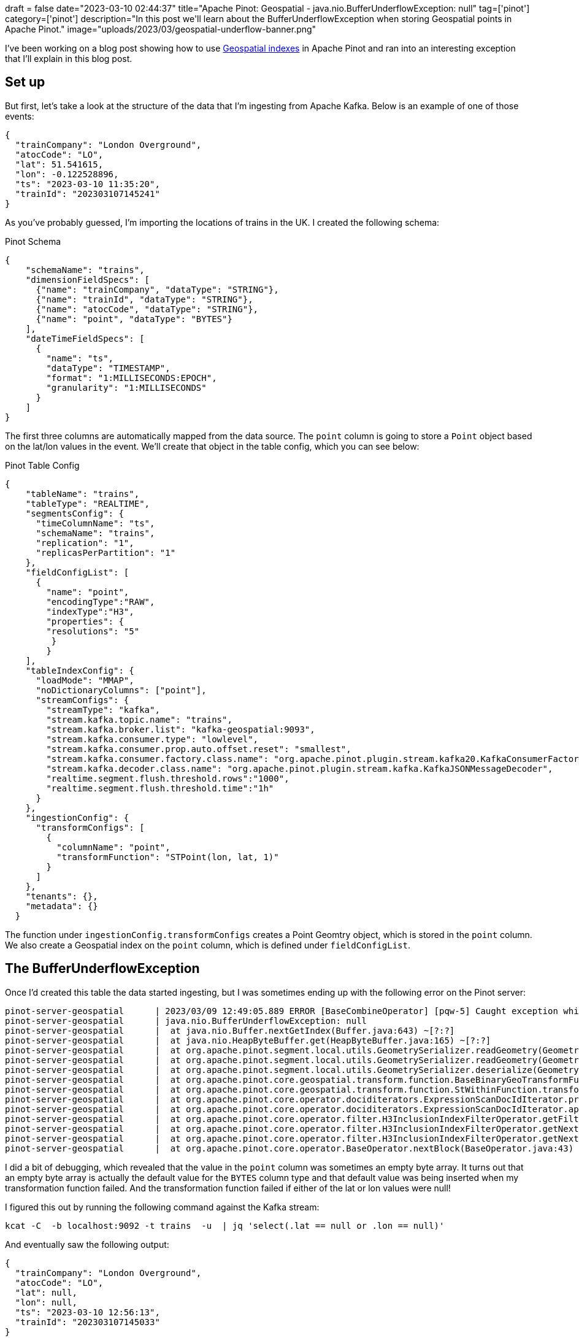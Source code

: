 +++
draft = false
date="2023-03-10 02:44:37"
title="Apache Pinot: Geospatial - java.nio.BufferUnderflowException: null"
tag=['pinot']
category=['pinot']
description="In this post we'll learn about the BufferUnderflowException when storing Geospatial points in Apache Pinot."
image="uploads/2023/03/geospatial-underflow-banner.png"
+++

I've been working on a blog post showing how to use https://dev.startree.ai/docs/pinot/recipes/geospatial-indexing?utm_source=medium&utm_medium=direct&utm_campaign=dr_markhneedham_emea_gb[Geospatial indexes^] in Apache Pinot and ran into an interesting exception that I'll explain in this blog post.

== Set up

But first, let's take a look at the structure of the data that I'm ingesting from Apache Kafka. 
Below is an example of one of those events:

[source, json]
----
{
  "trainCompany": "London Overground",
  "atocCode": "LO",
  "lat": 51.541615,
  "lon": -0.122528896,
  "ts": "2023-03-10 11:35:20",
  "trainId": "202303107145241"
}
----

As you've probably guessed, I'm importing the locations of trains in the UK. 
I created the following schema:

.Pinot Schema
[source, json]
----
{
    "schemaName": "trains",
    "dimensionFieldSpecs": [
      {"name": "trainCompany", "dataType": "STRING"},
      {"name": "trainId", "dataType": "STRING"},
      {"name": "atocCode", "dataType": "STRING"},
      {"name": "point", "dataType": "BYTES"}
    ],
    "dateTimeFieldSpecs": [
      {
        "name": "ts",
        "dataType": "TIMESTAMP",
        "format": "1:MILLISECONDS:EPOCH",
        "granularity": "1:MILLISECONDS"
      }
    ]
}
----

The first three columns are automatically mapped from the data source.
The `point` column is going to store a `Point` object based on the lat/lon values in the event.
We'll create that object in the table config, which you can see below:

.Pinot Table Config
[source, json]
----
{
    "tableName": "trains",
    "tableType": "REALTIME",
    "segmentsConfig": {
      "timeColumnName": "ts",
      "schemaName": "trains",
      "replication": "1",
      "replicasPerPartition": "1"
    },
    "fieldConfigList": [
      {
        "name": "point",
        "encodingType":"RAW",
        "indexType":"H3",
        "properties": {
        "resolutions": "5"
         }
        }
    ],
    "tableIndexConfig": {
      "loadMode": "MMAP",
      "noDictionaryColumns": ["point"],
      "streamConfigs": {
        "streamType": "kafka",
        "stream.kafka.topic.name": "trains",
        "stream.kafka.broker.list": "kafka-geospatial:9093",
        "stream.kafka.consumer.type": "lowlevel",
        "stream.kafka.consumer.prop.auto.offset.reset": "smallest",
        "stream.kafka.consumer.factory.class.name": "org.apache.pinot.plugin.stream.kafka20.KafkaConsumerFactory",
        "stream.kafka.decoder.class.name": "org.apache.pinot.plugin.stream.kafka.KafkaJSONMessageDecoder",
        "realtime.segment.flush.threshold.rows":"1000",
        "realtime.segment.flush.threshold.time":"1h"
      }
    },
    "ingestionConfig": {
      "transformConfigs": [
        {
          "columnName": "point",
          "transformFunction": "STPoint(lon, lat, 1)"
        }
      ]
    },
    "tenants": {},
    "metadata": {}
  }
----

The function under `ingestionConfig.transformConfigs` creates a Point Geomtry object, which is stored in the `point` column.
We also create a Geospatial index on the `point` column, which is defined under `fieldConfigList`.

== The BufferUnderflowException

Once I'd created this table the data started ingesting, but I was sometimes ending up with the following error on the Pinot server:


[source, text]
----
pinot-server-geospatial      | 2023/03/09 12:49:05.889 ERROR [BaseCombineOperator] [pqw-5] Caught exception while processing query: QueryContext{_tableName='trains_REALTIME', _subquery=null, _selectExpressions=[ts, trainId, atocCode, trainCompany, stastext(point)], _aliasList=[null, null, null, null, null], _filter=stwithin(point,'84000000010000000600000000bfc097f3a00000004049c107e8691db8bfbbd01b7fffffff4049c10bc3b2dbd8bfbac631c00000014049bf9dcb81ef38bfc0ae8a200000014049be7fdbcf81e0bfc3b13b000000004049bf9dee86bbf8bfc097f3a00000004049c107e8691db8') = '1', _groupByExpressions=null, _havingFilter=null, _orderByExpressions=[ts DESC], _limit=10, _offset=0, _queryOptions={responseFormat=sql, groupByMode=sql, timeoutMs=10000}, _expressionOverrideHints={}, _explain=false}
pinot-server-geospatial      | java.nio.BufferUnderflowException: null
pinot-server-geospatial      | 	at java.nio.Buffer.nextGetIndex(Buffer.java:643) ~[?:?]
pinot-server-geospatial      | 	at java.nio.HeapByteBuffer.get(HeapByteBuffer.java:165) ~[?:?]
pinot-server-geospatial      | 	at org.apache.pinot.segment.local.utils.GeometrySerializer.readGeometry(GeometrySerializer.java:83) ~[pinot-all-0.12.0-jar-with-dependencies.jar:0.12.0-118f5e065cb258c171d97a586183759fbc61e2bf]
pinot-server-geospatial      | 	at org.apache.pinot.segment.local.utils.GeometrySerializer.readGeometry(GeometrySerializer.java:79) ~[pinot-all-0.12.0-jar-with-dependencies.jar:0.12.0-118f5e065cb258c171d97a586183759fbc61e2bf]
pinot-server-geospatial      | 	at org.apache.pinot.segment.local.utils.GeometrySerializer.deserialize(GeometrySerializer.java:68) ~[pinot-all-0.12.0-jar-with-dependencies.jar:0.12.0-118f5e065cb258c171d97a586183759fbc61e2bf]
pinot-server-geospatial      | 	at org.apache.pinot.core.geospatial.transform.function.BaseBinaryGeoTransformFunction.transformGeometryToIntValuesSV(BaseBinaryGeoTransformFunction.java:99) ~[pinot-all-0.12.0-jar-with-dependencies.jar:0.12.0-118f5e065cb258c171d97a586183759fbc61e2bf]
pinot-server-geospatial      | 	at org.apache.pinot.core.geospatial.transform.function.StWithinFunction.transformToIntValuesSV(StWithinFunction.java:46) ~[pinot-all-0.12.0-jar-with-dependencies.jar:0.12.0-118f5e065cb258c171d97a586183759fbc61e2bf]
pinot-server-geospatial      | 	at org.apache.pinot.core.operator.dociditerators.ExpressionScanDocIdIterator.processProjectionBlock(ExpressionScanDocIdIterator.java:140) ~[pinot-all-0.12.0-jar-with-dependencies.jar:0.12.0-118f5e065cb258c171d97a586183759fbc61e2bf]
pinot-server-geospatial      | 	at org.apache.pinot.core.operator.dociditerators.ExpressionScanDocIdIterator.applyAnd(ExpressionScanDocIdIterator.java:120) ~[pinot-all-0.12.0-jar-with-dependencies.jar:0.12.0-118f5e065cb258c171d97a586183759fbc61e2bf]
pinot-server-geospatial      | 	at org.apache.pinot.core.operator.filter.H3InclusionIndexFilterOperator.getFilterBlock(H3InclusionIndexFilterOperator.java:131) ~[pinot-all-0.12.0-jar-with-dependencies.jar:0.12.0-118f5e065cb258c171d97a586183759fbc61e2bf]
pinot-server-geospatial      | 	at org.apache.pinot.core.operator.filter.H3InclusionIndexFilterOperator.getNextBlock(H3InclusionIndexFilterOperator.java:113) ~[pinot-all-0.12.0-jar-with-dependencies.jar:0.12.0-118f5e065cb258c171d97a586183759fbc61e2bf]
pinot-server-geospatial      | 	at org.apache.pinot.core.operator.filter.H3InclusionIndexFilterOperator.getNextBlock(H3InclusionIndexFilterOperator.java:49) ~[pinot-all-0.12.0-jar-with-dependencies.jar:0.12.0-118f5e065cb258c171d97a586183759fbc61e2bf]
pinot-server-geospatial      | 	at org.apache.pinot.core.operator.BaseOperator.nextBlock(BaseOperator.java:43) ~[pinot-all-0.12.0-jar-with-dependencies.jar:0.12.0-118f5e065cb258c171d97a586183759fbc61e2bf]
----

I did a bit of debugging, which revealed that the value in the `point` column was sometimes an empty byte array.
It turns out that an empty byte array is actually the default value for the `BYTES` column type and that default value was being inserted when my transformation function failed.
And the transformation function failed if either of the lat or lon values were null!

I figured this out by running the following command against the Kafka stream:

[source, bash]
----
kcat -C  -b localhost:9092 -t trains  -u  | jq 'select(.lat == null or .lon == null)'
----

And eventually saw the following output:

[source, text]
----
{
  "trainCompany": "London Overground",
  "atocCode": "LO",
  "lat": null,
  "lon": null,
  "ts": "2023-03-10 12:56:13",
  "trainId": "202303107145033"
}
% Reached end of topic trains [0] at offset 4475923
----

This error was stopping any segments being committed, so I needed to fix it.
The fix that I've come up with is to create a default value that represents a point near the arctic as I'm fairly sure no UK trains will be going that far North!

== Default values for BYTES column

The default value goes in the schema config and it should be a hex encoded value. 
I ran the following query to get a Hex encoded representation of a location in the Arctic:

[source, sql]
----
SELECT ST_GeomFromText('POINT (0.6861134172138761 83.5002942140996)')
FROM trains
----

This query returns the value `003fe5f4a42008f90c4054e004d205fbe4`, which I added to my schema, as shown below:

[source, json]
----
{
    "schemaName": "trains",
    "dimensionFieldSpecs": [
      {"name": "trainCompany", "dataType": "STRING"},
      {"name": "trainId", "dataType": "STRING"},
      {"name": "atocCode", "dataType": "STRING"},
      {"name": "point", "dataType": "BYTES", "defaultNullValue": "003fe5f4a42008f90c4054e004d205fbe4"}
    ],
    "dateTimeFieldSpecs": [
      {
        "name": "ts",
        "dataType": "TIMESTAMP",
        "format": "1:MILLISECONDS:EPOCH",
        "granularity": "1:MILLISECONDS"
      }
    ]
}
----

When we're querying the table we can filter those values out like this:

[source, sql]
----
select $docId, $hostName, $segmentName, *
from trains 
where point <> ST_GeomFromText('POINT (0.6861134172138761 83.5002942140996)')
limit 10
----

== The AddTableCommand

When I was trying to create the schema and table from scratch with a default value, I found that I couldn't use the `AddTable` command as it was getting into a mess by trying to decode the default value twice - once in the command itself and once on the Pinot Controller when it received the table config.
The error message looked like this:

[source, text]
----
2023/03/10 13:15:04.401 INFO [AddTableCommand] [main] {"code":400,"error":"Invalid TableConfigs. Cannot convert value: 'AD/l9KQgCPkMQFTgBNIF++Q=' to type: BYTES\n at [Source: (String)\"{\"tableName\":\"trains\",\"schema\":{\"schemaName\":\"trains\",\"primaryKeyColumns\":null,\"dimensionFieldSpecs\":[{\"name\":\"trainCompany\",\"maxLength\":512,\"dataType\":\"STRING\",\"transformFunction\":null,\"defaultNullValue\":\"null\",\"singleValueField\":true,\"virtualColumnProvider\":null,\"defaultNullValueString\":\"null\"},{\"name\":\"trainId\",\"maxLength\":512,\"dataType\":\"STRING\",\"transformFunction\":null,\"defaultNullValue\":\"null\",\"singleValueField\":true,\"virtualColumnProvider\":null,\"defaultNullValueString\":\"null\"},{\"name\":\"at\"[truncated 2231 chars]; line: 1, column: 777] (through reference chain: org.apache.pinot.spi.config.TableConfigs[\"schema\"]->org.apache.pinot.spi.data.Schema[\"dimensionFieldSpecs\"]->java.util.ArrayList[3]->org.apache.pinot.spi.data.DimensionFieldSpec[\"defaultNullValue\"])"}
----

I'm not really sure how to get this to work, but luckily there is a workaround.
First, create the schema:

[source, bash]
----
docker run \
   --network geospatial \
   -v $PWD/config:/config \
   apachepinot/pinot:0.12.0-arm64 AddSchema \
     -schemaFile /config/schema.json \
     -controllerHost "pinot-controller-geospatial" \
    -exec
----

And then create the table using the HTTP API:

[source, bash]
----
curl -X POST http://localhost:9000/tables --data @config/table.json
----

Not ideal, but it works!

== Conclusion

This ended up being super fiddly, but it does work!
If you're stuck on something similar, do join the https://dev.startree.ai/slack-invite?utm_source=medium&utm_medium=direct&utm_campaign=dr_markhneedham_emea_gb[StarTree Community Slack^] and I'll do my best to help.